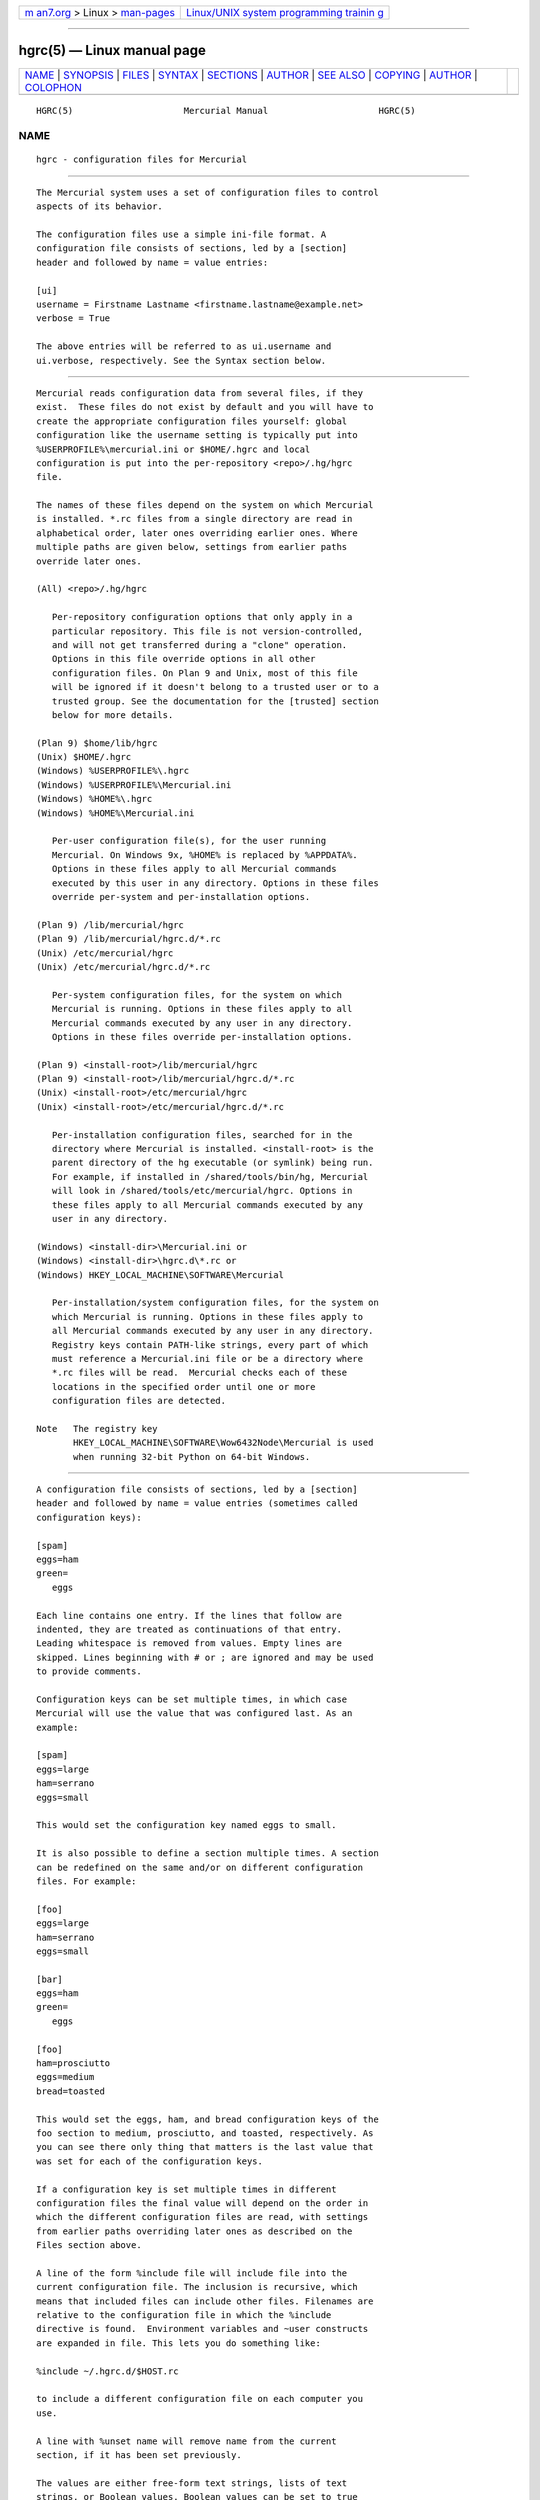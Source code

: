 .. container:: page-top

.. container:: nav-bar

   +----------------------------------+----------------------------------+
   | `m                               | `Linux/UNIX system programming   |
   | an7.org <../../../index.html>`__ | trainin                          |
   | > Linux >                        | g <http://man7.org/training/>`__ |
   | `man-pages <../index.html>`__    |                                  |
   +----------------------------------+----------------------------------+

--------------

hgrc(5) — Linux manual page
===========================

+-----------------------------------+-----------------------------------+
| `NAME <#NAME>`__ \|               |                                   |
| `SYNOPSIS <#SYNOPSIS>`__ \|       |                                   |
| `FILES <#FILES>`__ \|             |                                   |
| `SYNTAX <#SYNTAX>`__ \|           |                                   |
| `SECTIONS <#SECTIONS>`__ \|       |                                   |
| `AUTHOR <#AUTHOR>`__ \|           |                                   |
| `SEE ALSO <#SEE_ALSO>`__ \|       |                                   |
| `COPYING <#COPYING>`__ \|         |                                   |
| `AUTHOR <#AUTHOR>`__ \|           |                                   |
| `COLOPHON <#COLOPHON>`__          |                                   |
+-----------------------------------+-----------------------------------+
| .. container:: man-search-box     |                                   |
+-----------------------------------+-----------------------------------+

::

   HGRC(5)                     Mercurial Manual                     HGRC(5)

NAME
-------------------------------------------------

::

          hgrc - configuration files for Mercurial


---------------------------------------------------------

::

          The Mercurial system uses a set of configuration files to control
          aspects of its behavior.

          The configuration files use a simple ini-file format. A
          configuration file consists of sections, led by a [section]
          header and followed by name = value entries:

          [ui]
          username = Firstname Lastname <firstname.lastname@example.net>
          verbose = True

          The above entries will be referred to as ui.username and
          ui.verbose, respectively. See the Syntax section below.


---------------------------------------------------

::

          Mercurial reads configuration data from several files, if they
          exist.  These files do not exist by default and you will have to
          create the appropriate configuration files yourself: global
          configuration like the username setting is typically put into
          %USERPROFILE%\mercurial.ini or $HOME/.hgrc and local
          configuration is put into the per-repository <repo>/.hg/hgrc
          file.

          The names of these files depend on the system on which Mercurial
          is installed. *.rc files from a single directory are read in
          alphabetical order, later ones overriding earlier ones. Where
          multiple paths are given below, settings from earlier paths
          override later ones.

          (All) <repo>/.hg/hgrc

             Per-repository configuration options that only apply in a
             particular repository. This file is not version-controlled,
             and will not get transferred during a "clone" operation.
             Options in this file override options in all other
             configuration files. On Plan 9 and Unix, most of this file
             will be ignored if it doesn't belong to a trusted user or to a
             trusted group. See the documentation for the [trusted] section
             below for more details.

          (Plan 9) $home/lib/hgrc
          (Unix) $HOME/.hgrc
          (Windows) %USERPROFILE%\.hgrc
          (Windows) %USERPROFILE%\Mercurial.ini
          (Windows) %HOME%\.hgrc
          (Windows) %HOME%\Mercurial.ini

             Per-user configuration file(s), for the user running
             Mercurial. On Windows 9x, %HOME% is replaced by %APPDATA%.
             Options in these files apply to all Mercurial commands
             executed by this user in any directory. Options in these files
             override per-system and per-installation options.

          (Plan 9) /lib/mercurial/hgrc
          (Plan 9) /lib/mercurial/hgrc.d/*.rc
          (Unix) /etc/mercurial/hgrc
          (Unix) /etc/mercurial/hgrc.d/*.rc

             Per-system configuration files, for the system on which
             Mercurial is running. Options in these files apply to all
             Mercurial commands executed by any user in any directory.
             Options in these files override per-installation options.

          (Plan 9) <install-root>/lib/mercurial/hgrc
          (Plan 9) <install-root>/lib/mercurial/hgrc.d/*.rc
          (Unix) <install-root>/etc/mercurial/hgrc
          (Unix) <install-root>/etc/mercurial/hgrc.d/*.rc

             Per-installation configuration files, searched for in the
             directory where Mercurial is installed. <install-root> is the
             parent directory of the hg executable (or symlink) being run.
             For example, if installed in /shared/tools/bin/hg, Mercurial
             will look in /shared/tools/etc/mercurial/hgrc. Options in
             these files apply to all Mercurial commands executed by any
             user in any directory.

          (Windows) <install-dir>\Mercurial.ini or
          (Windows) <install-dir>\hgrc.d\*.rc or
          (Windows) HKEY_LOCAL_MACHINE\SOFTWARE\Mercurial

             Per-installation/system configuration files, for the system on
             which Mercurial is running. Options in these files apply to
             all Mercurial commands executed by any user in any directory.
             Registry keys contain PATH-like strings, every part of which
             must reference a Mercurial.ini file or be a directory where
             *.rc files will be read.  Mercurial checks each of these
             locations in the specified order until one or more
             configuration files are detected.

          Note   The registry key
                 HKEY_LOCAL_MACHINE\SOFTWARE\Wow6432Node\Mercurial is used
                 when running 32-bit Python on 64-bit Windows.


-----------------------------------------------------

::

          A configuration file consists of sections, led by a [section]
          header and followed by name = value entries (sometimes called
          configuration keys):

          [spam]
          eggs=ham
          green=
             eggs

          Each line contains one entry. If the lines that follow are
          indented, they are treated as continuations of that entry.
          Leading whitespace is removed from values. Empty lines are
          skipped. Lines beginning with # or ; are ignored and may be used
          to provide comments.

          Configuration keys can be set multiple times, in which case
          Mercurial will use the value that was configured last. As an
          example:

          [spam]
          eggs=large
          ham=serrano
          eggs=small

          This would set the configuration key named eggs to small.

          It is also possible to define a section multiple times. A section
          can be redefined on the same and/or on different configuration
          files. For example:

          [foo]
          eggs=large
          ham=serrano
          eggs=small

          [bar]
          eggs=ham
          green=
             eggs

          [foo]
          ham=prosciutto
          eggs=medium
          bread=toasted

          This would set the eggs, ham, and bread configuration keys of the
          foo section to medium, prosciutto, and toasted, respectively. As
          you can see there only thing that matters is the last value that
          was set for each of the configuration keys.

          If a configuration key is set multiple times in different
          configuration files the final value will depend on the order in
          which the different configuration files are read, with settings
          from earlier paths overriding later ones as described on the
          Files section above.

          A line of the form %include file will include file into the
          current configuration file. The inclusion is recursive, which
          means that included files can include other files. Filenames are
          relative to the configuration file in which the %include
          directive is found.  Environment variables and ~user constructs
          are expanded in file. This lets you do something like:

          %include ~/.hgrc.d/$HOST.rc

          to include a different configuration file on each computer you
          use.

          A line with %unset name will remove name from the current
          section, if it has been set previously.

          The values are either free-form text strings, lists of text
          strings, or Boolean values. Boolean values can be set to true
          using any of "1", "yes", "true", or "on" and to false using "0",
          "no", "false", or "off" (all case insensitive).

          List values are separated by whitespace or comma, except when
          values are placed in double quotation marks:

          allow_read = "John Doe, PhD", brian, betty

          Quotation marks can be escaped by prefixing them with a
          backslash. Only quotation marks at the beginning of a word is
          counted as a quotation (e.g., foo"bar baz is the list of foo"bar
          and baz).


---------------------------------------------------------

::

          This section describes the different sections that may appear in
          a Mercurial configuration file, the purpose of each section, its
          possible keys, and their possible values.

      alias
          Defines command aliases.  Aliases allow you to define your own
          commands in terms of other commands (or aliases), optionally
          including arguments. Positional arguments in the form of $1, $2,
          etc in the alias definition are expanded by Mercurial before
          execution. Positional arguments not already used by $N in the
          definition are put at the end of the command to be executed.

          Alias definitions consist of lines of the form:

          <alias> = <command> [<argument>]...

          For example, this definition:

          latest = log --limit 5

          creates a new command latest that shows only the five most recent
          changesets. You can define subsequent aliases using earlier ones:

          stable5 = latest -b stable

          Note   It is possible to create aliases with the same names as
                 existing commands, which will then override the original
                 definitions. This is almost always a bad idea!

          An alias can start with an exclamation point (!) to make it a
          shell alias. A shell alias is executed with the shell and will
          let you run arbitrary commands. As an example,

          echo = !echo $@

          will let you do hg echo foo to have foo printed in your terminal.
          A better example might be:

          purge = !$HG status --no-status --unknown -0 | xargs -0 rm

          which will make hg purge delete all unknown files in the
          repository in the same manner as the purge extension.

          Positional arguments like $1, $2, etc. in the alias definition
          expand to the command arguments. Unmatched arguments are removed.
          $0 expands to the alias name and $@ expands to all arguments
          separated by a space. These expansions happen before the command
          is passed to the shell.

          Shell aliases are executed in an environment where $HG expands to
          the path of the Mercurial that was used to execute the alias.
          This is useful when you want to call further Mercurial commands
          in a shell alias, as was done above for the purge alias. In
          addition, $HG_ARGS expands to the arguments given to Mercurial.
          In the hg echo foo call above, $HG_ARGS would expand to echo foo.

          Note   Some global configuration options such as -R are processed
                 before shell aliases and will thus not be passed to
                 aliases.

      annotate
          Settings used when displaying file annotations. All values are
          Booleans and default to False. See diff section for related
          options for the diff command.

          ignorews

                 Ignore white space when comparing lines.

          ignorewsamount

                 Ignore changes in the amount of white space.

          ignoreblanklines

                 Ignore changes whose lines are all blank.

      auth
          Authentication credentials for HTTP authentication. This section
          allows you to store usernames and passwords for use when logging
          into HTTP servers. See the [web] configuration section if you
          want to configure who can login to your HTTP server.

          Each line has the following format:

          <name>.<argument> = <value>

          where <name> is used to group arguments into authentication
          entries. Example:

          foo.prefix = hg.intevation.org/mercurial
          foo.username = foo
          foo.password = bar
          foo.schemes = http https

          bar.prefix = secure.example.org
          bar.key = path/to/file.key
          bar.cert = path/to/file.cert
          bar.schemes = https

          Supported arguments:

          prefix

                 Either * or a URI prefix with or without the scheme part.
                 The authentication entry with the longest matching prefix
                 is used (where * matches everything and counts as a match
                 of length 1). If the prefix doesn't include a scheme, the
                 match is performed against the URI with its scheme
                 stripped as well, and the schemes argument, q.v., is then
                 subsequently consulted.

          username

                 Optional. Username to authenticate with. If not given, and
                 the remote site requires basic or digest authentication,
                 the user will be prompted for it. Environment variables
                 are expanded in the username letting you do foo.username =
                 $USER. If the URI includes a username, only [auth] entries
                 with a matching username or without a username will be
                 considered.

          password

                 Optional. Password to authenticate with. If not given, and
                 the remote site requires basic or digest authentication,
                 the user will be prompted for it.

          key

                 Optional. PEM encoded client certificate key file.
                 Environment variables are expanded in the filename.

          cert

                 Optional. PEM encoded client certificate chain file.
                 Environment variables are expanded in the filename.

          schemes

                 Optional. Space separated list of URI schemes to use this
                 authentication entry with. Only used if the prefix doesn't
                 include a scheme. Supported schemes are http and https.
                 They will match static-http and static-https respectively,
                 as well.  Default: https.

          If no suitable authentication entry is found, the user is
          prompted for credentials as usual if required by the remote.

      decode/encode
          Filters for transforming files on checkout/checkin. This would
          typically be used for newline processing or other
          localization/canonicalization of files.

          Filters consist of a filter pattern followed by a filter command.
          Filter patterns are globs by default, rooted at the repository
          root.  For example, to match any file ending in .txt in the root
          directory only, use the pattern *.txt. To match any file ending
          in .c anywhere in the repository, use the pattern **.c.  For each
          file only the first matching filter applies.

          The filter command can start with a specifier, either pipe: or
          tempfile:. If no specifier is given, pipe: is used by default.

          A pipe: command must accept data on stdin and return the
          transformed data on stdout.

          Pipe example:

          [encode]
          # uncompress gzip files on checkin to improve delta compression
          # note: not necessarily a good idea, just an example
          *.gz = pipe: gunzip

          [decode]
          # recompress gzip files when writing them to the working dir (we
          # can safely omit "pipe:", because it's the default)
          *.gz = gzip

          A tempfile: command is a template. The string INFILE is replaced
          with the name of a temporary file that contains the data to be
          filtered by the command. The string OUTFILE is replaced with the
          name of an empty temporary file, where the filtered data must be
          written by the command.

          Note   The tempfile mechanism is recommended for Windows systems,
                 where the standard shell I/O redirection operators often
                 have strange effects and may corrupt the contents of your
                 files.

          This filter mechanism is used internally by the eol extension to
          translate line ending characters between Windows (CRLF) and Unix
          (LF) format. We suggest you use the eol extension for
          convenience.

      defaults
          (defaults are deprecated. Don't use them. Use aliases instead)

          Use the [defaults] section to define command defaults, i.e. the
          default options/arguments to pass to the specified commands.

          The following example makes hg log run in verbose mode, and hg
          status show only the modified files, by default:

          [defaults]
          log = -v
          status = -m

          The actual commands, instead of their aliases, must be used when
          defining command defaults. The command defaults will also be
          applied to the aliases of the commands defined.

      diff
          Settings used when displaying diffs. Everything except for
          unified is a Boolean and defaults to False. See annotate section
          for related options for the annotate command.

          git

                 Use git extended diff format.

          nodates

                 Don't include dates in diff headers.

          showfunc

                 Show which function each change is in.

          ignorews

                 Ignore white space when comparing lines.

          ignorewsamount

                 Ignore changes in the amount of white space.

          ignoreblanklines

                 Ignore changes whose lines are all blank.

          unified

                 Number of lines of context to show.

      email
          Settings for extensions that send email messages.

          from

                 Optional. Email address to use in "From" header and SMTP
                 envelope of outgoing messages.

          to

                 Optional. Comma-separated list of recipients' email
                 addresses.

          cc

                 Optional. Comma-separated list of carbon copy recipients'
                 email addresses.

          bcc

                 Optional. Comma-separated list of blind carbon copy
                 recipients' email addresses.

          method

                 Optional. Method to use to send email messages. If value
                 is smtp (default), use SMTP (see the [smtp] section for
                 configuration).  Otherwise, use as name of program to run
                 that acts like sendmail (takes -f option for sender, list
                 of recipients on command line, message on stdin).
                 Normally, setting this to sendmail or /usr/sbin/sendmail
                 is enough to use sendmail to send messages.

          charsets

                 Optional. Comma-separated list of character sets
                 considered convenient for recipients. Addresses, headers,
                 and parts not containing patches of outgoing messages will
                 be encoded in the first character set to which conversion
                 from local encoding ($HGENCODING, ui.fallbackencoding)
                 succeeds. If correct conversion fails, the text in
                 question is sent as is. Defaults to empty (explicit) list.

                 Order of outgoing email character sets:

                 1. us-ascii: always first, regardless of settings

                 2. email.charsets: in order given by user

                 3. ui.fallbackencoding: if not in email.charsets

                 4. $HGENCODING: if not in email.charsets

                 5. utf-8: always last, regardless of settings

          Email example:

          [email]
          from = Joseph User <joe.user@example.com>
          method = /usr/sbin/sendmail
          # charsets for western Europeans
          # us-ascii, utf-8 omitted, as they are tried first and last
          charsets = iso-8859-1, iso-8859-15, windows-1252

      extensions
          Mercurial has an extension mechanism for adding new features. To
          enable an extension, create an entry for it in this section.

          If you know that the extension is already in Python's search
          path, you can give the name of the module, followed by =, with
          nothing after the =.

          Otherwise, give a name that you choose, followed by =, followed
          by the path to the .py file (including the file name extension)
          that defines the extension.

          To explicitly disable an extension that is enabled in an hgrc of
          broader scope, prepend its path with !, as in foo = !/ext/path or
          foo = ! when path is not supplied.

          Example for ~/.hgrc:

          [extensions]
          # (the mq extension will get loaded from Mercurial's path)
          mq =
          # (this extension will get loaded from the file specified)
          myfeature = ~/.hgext/myfeature.py

      format
          usestore

                 Enable or disable the "store" repository format which
                 improves compatibility with systems that fold case or
                 otherwise mangle filenames. Enabled by default. Disabling
                 this option will allow you to store longer filenames in
                 some situations at the expense of compatibility and
                 ensures that the on-disk format of newly created
                 repositories will be compatible with Mercurial before
                 version 0.9.4.

          usefncache

                 Enable or disable the "fncache" repository format which
                 enhances the "store" repository format (which has to be
                 enabled to use fncache) to allow longer filenames and
                 avoids using Windows reserved names, e.g. "nul". Enabled
                 by default. Disabling this option ensures that the on-disk
                 format of newly created repositories will be compatible
                 with Mercurial before version 1.1.

          dotencode

                 Enable or disable the "dotencode" repository format which
                 enhances the "fncache" repository format (which has to be
                 enabled to use dotencode) to avoid issues with filenames
                 starting with ._ on Mac OS X and spaces on Windows.
                 Enabled by default. Disabling this option ensures that the
                 on-disk format of newly created repositories will be
                 compatible with Mercurial before version 1.7.

      graph
          Web graph view configuration. This section let you change graph
          elements display properties by branches, for instance to make the
          default branch stand out.

          Each line has the following format:

          <branch>.<argument> = <value>

          where <branch> is the name of the branch being customized.
          Example:

          [graph]
          # 2px width
          default.width = 2
          # red color
          default.color = FF0000

          Supported arguments:

          width

                 Set branch edges width in pixels.

          color

                 Set branch edges color in hexadecimal RGB notation.

      hooks
          Commands or Python functions that get automatically executed by
          various actions such as starting or finishing a commit. Multiple
          hooks can be run for the same action by appending a suffix to the
          action. Overriding a site-wide hook can be done by changing its
          value or setting it to an empty string.  Hooks can be prioritized
          by adding a prefix of priority to the hook name on a new line and
          setting the priority.  The default priority is 0 if not
          specified.

          Example .hg/hgrc:

          [hooks]
          # update working directory after adding changesets
          changegroup.update = hg update
          # do not use the site-wide hook
          incoming =
          incoming.email = /my/email/hook
          incoming.autobuild = /my/build/hook
          # force autobuild hook to run before other incoming hooks
          priority.incoming.autobuild = 1

          Most hooks are run with environment variables set that give
          useful additional information. For each hook below, the
          environment variables it is passed are listed with names of the
          form $HG_foo.

          changegroup

                 Run after a changegroup has been added via push, pull or
                 unbundle.  ID of the first new changeset is in $HG_NODE.
                 URL from which changes came is in $HG_URL.

          commit

                 Run after a changeset has been created in the local
                 repository. ID of the newly created changeset is in
                 $HG_NODE. Parent changeset IDs are in $HG_PARENT1 and
                 $HG_PARENT2.

          incoming

                 Run after a changeset has been pulled, pushed, or
                 unbundled into the local repository. The ID of the newly
                 arrived changeset is in $HG_NODE. URL that was source of
                 changes came is in $HG_URL.

          outgoing

                 Run after sending changes from local repository to
                 another. ID of first changeset sent is in $HG_NODE. Source
                 of operation is in $HG_SOURCE; see "preoutgoing" hook for
                 description.

          post-<command>

                 Run after successful invocations of the associated
                 command. The contents of the command line are passed as
                 $HG_ARGS and the result code in $HG_RESULT. Parsed command
                 line arguments are passed as $HG_PATS and $HG_OPTS. These
                 contain string representations of the python data
                 internally passed to <command>. $HG_OPTS is a dictionary
                 of options (with unspecified options set to their
                 defaults).  $HG_PATS is a list of arguments. Hook failure
                 is ignored.

          pre-<command>

                 Run before executing the associated command. The contents
                 of the command line are passed as $HG_ARGS. Parsed command
                 line arguments are passed as $HG_PATS and $HG_OPTS. These
                 contain string representations of the data internally
                 passed to <command>. $HG_OPTS is a  dictionary of options
                 (with unspecified options set to their defaults). $HG_PATS
                 is a list of arguments. If the hook returns failure, the
                 command doesn't execute and Mercurial returns the failure
                 code.

          prechangegroup

                 Run before a changegroup is added via push, pull or
                 unbundle. Exit status 0 allows the changegroup to proceed.
                 Non-zero status will cause the push, pull or unbundle to
                 fail. URL from which changes will come is in $HG_URL.

          precommit

                 Run before starting a local commit. Exit status 0 allows
                 the commit to proceed. Non-zero status will cause the
                 commit to fail.  Parent changeset IDs are in $HG_PARENT1
                 and $HG_PARENT2.

          prelistkeys

                 Run before listing pushkeys (like bookmarks) in the
                 repository. Non-zero status will cause failure. The key
                 namespace is in $HG_NAMESPACE.

          preoutgoing

                 Run before collecting changes to send from the local
                 repository to another. Non-zero status will cause failure.
                 This lets you prevent pull over HTTP or SSH. Also prevents
                 against local pull, push (outbound) or bundle commands,
                 but not effective, since you can just copy files instead
                 then. Source of operation is in $HG_SOURCE. If "serve",
                 operation is happening on behalf of remote SSH or HTTP
                 repository. If "push", "pull" or "bundle", operation is
                 happening on behalf of repository on same system.

          prepushkey

                 Run before a pushkey (like a bookmark) is added to the
                 repository. Non-zero status will cause the key to be
                 rejected. The key namespace is in $HG_NAMESPACE, the key
                 is in $HG_KEY, the old value (if any) is in $HG_OLD, and
                 the new value is in $HG_NEW.

          pretag

                 Run before creating a tag. Exit status 0 allows the tag to
                 be created. Non-zero status will cause the tag to fail. ID
                 of changeset to tag is in $HG_NODE. Name of tag is in
                 $HG_TAG. Tag is local if $HG_LOCAL=1, in repository if
                 $HG_LOCAL=0.

          pretxnchangegroup

                 Run after a changegroup has been added via push, pull or
                 unbundle, but before the transaction has been committed.
                 Changegroup is visible to hook program. This lets you
                 validate incoming changes before accepting them. Passed
                 the ID of the first new changeset in $HG_NODE. Exit status
                 0 allows the transaction to commit. Non-zero status will
                 cause the transaction to be rolled back and the push, pull
                 or unbundle will fail. URL that was source of changes is
                 in $HG_URL.

          pretxncommit

                 Run after a changeset has been created but the transaction
                 not yet committed. Changeset is visible to hook program.
                 This lets you validate commit message and changes. Exit
                 status 0 allows the commit to proceed. Non-zero status
                 will cause the transaction to be rolled back. ID of
                 changeset is in $HG_NODE. Parent changeset IDs are in
                 $HG_PARENT1 and $HG_PARENT2.

          preupdate

                 Run before updating the working directory. Exit status 0
                 allows the update to proceed. Non-zero status will prevent
                 the update.  Changeset ID of first new parent is in
                 $HG_PARENT1. If merge, ID of second new parent is in
                 $HG_PARENT2.

          listkeys

                 Run after listing pushkeys (like bookmarks) in the
                 repository. The key namespace is in $HG_NAMESPACE.
                 $HG_VALUES is a dictionary containing the keys and values.

          pushkey

                 Run after a pushkey (like a bookmark) is added to the
                 repository. The key namespace is in $HG_NAMESPACE, the key
                 is in $HG_KEY, the old value (if any) is in $HG_OLD, and
                 the new value is in $HG_NEW.

          tag

                 Run after a tag is created. ID of tagged changeset is in
                 $HG_NODE.  Name of tag is in $HG_TAG. Tag is local if
                 $HG_LOCAL=1, in repository if $HG_LOCAL=0.

          update

                 Run after updating the working directory. Changeset ID of
                 first new parent is in $HG_PARENT1. If merge, ID of second
                 new parent is in $HG_PARENT2. If the update succeeded,
                 $HG_ERROR=0. If the update failed (e.g. because conflicts
                 not resolved), $HG_ERROR=1.

          Note   It is generally better to use standard hooks rather than
                 the generic pre- and post- command hooks as they are
                 guaranteed to be called in the appropriate contexts for
                 influencing transactions.  Also, hooks like "commit" will
                 be called in all contexts that generate a commit (e.g.
                 tag) and not just the commit command.

          Note   Environment variables with empty values may not be passed
                 to hooks on platforms such as Windows. As an example,
                 $HG_PARENT2 will have an empty value under Unix-like
                 platforms for non-merge changesets, while it will not be
                 available at all under Windows.

          The syntax for Python hooks is as follows:

          hookname = python:modulename.submodule.callable
          hookname = python:/path/to/python/module.py:callable

          Python hooks are run within the Mercurial process. Each hook is
          called with at least three keyword arguments: a ui object
          (keyword ui), a repository object (keyword repo), and a hooktype
          keyword that tells what kind of hook is used. Arguments listed as
          environment variables above are passed as keyword arguments, with
          no HG_ prefix, and names in lower case.

          If a Python hook returns a "true" value or raises an exception,
          this is treated as a failure.

      hostfingerprints
          Fingerprints of the certificates of known HTTPS servers.  A HTTPS
          connection to a server with a fingerprint configured here will
          only succeed if the servers certificate matches the fingerprint.
          This is very similar to how ssh known hosts works.  The
          fingerprint is the SHA-1 hash value of the DER encoded
          certificate.  The CA chain and web.cacerts is not used for
          servers with a fingerprint.

          For example:

          [hostfingerprints]
          hg.intevation.org = 44:ed:af:1f:97:11:b6:01:7a:48:45:fc:10:3c:b7:f9:d4:89:2a:9d

          This feature is only supported when using Python 2.6 or later.

      http_proxy
          Used to access web-based Mercurial repositories through a HTTP
          proxy.

          host

                 Host name and (optional) port of the proxy server, for
                 example "myproxy:8000".

          no

                 Optional. Comma-separated list of host names that should
                 bypass the proxy.

          passwd

                 Optional. Password to authenticate with at the proxy
                 server.

          user

                 Optional. User name to authenticate with at the proxy
                 server.

          always

                 Optional. Always use the proxy, even for localhost and any
                 entries in http_proxy.no. True or False. Default: False.

      merge-patterns
          This section specifies merge tools to associate with particular
          file patterns. Tools matched here will take precedence over the
          default merge tool. Patterns are globs by default, rooted at the
          repository root.

          Example:

          [merge-patterns]
          **.c = kdiff3
          **.jpg = myimgmerge

      merge-tools
          This section configures external merge tools to use for
          file-level merges.

          Example ~/.hgrc:

          [merge-tools]
          # Override stock tool location
          kdiff3.executable = ~/bin/kdiff3
          # Specify command line
          kdiff3.args = $base $local $other -o $output
          # Give higher priority
          kdiff3.priority = 1

          # Define new tool
          myHtmlTool.args = -m $local $other $base $output
          myHtmlTool.regkey = Software\FooSoftware\HtmlMerge
          myHtmlTool.priority = 1

          Supported arguments:

          priority

                 The priority in which to evaluate this tool.  Default: 0.

          executable

                 Either just the name of the executable or its pathname.
                 On Windows, the path can use environment variables with
                 ${ProgramFiles} syntax.  Default: the tool name.

          args

                 The arguments to pass to the tool executable. You can
                 refer to the files being merged as well as the output file
                 through these variables: $base, $local, $other, $output.
                 Default: $local $base $other

          premerge

                 Attempt to run internal non-interactive 3-way merge tool
                 before launching external tool.  Options are true, false,
                 or keep to leave markers in the file if the premerge
                 fails.  Default: True

          binary

                 This tool can merge binary files. Defaults to False,
                 unless tool was selected by file pattern match.

          symlink

                 This tool can merge symlinks. Defaults to False, even if
                 tool was selected by file pattern match.

          check

                 A list of merge success-checking options:

                 changed

                        Ask whether merge was successful when the merged
                        file shows no changes.

                 conflicts

                        Check whether there are conflicts even though the
                        tool reported success.

                 prompt

                        Always prompt for merge success, regardless of
                        success reported by tool.

          fixeol

                 Attempt to fix up EOL changes caused by the merge tool.
                 Default: False

          gui

                 This tool requires a graphical interface to run. Default:
                 False

          regkey

                 Windows registry key which describes install location of
                 this tool. Mercurial will search for this key first under
                 HKEY_CURRENT_USER and then under HKEY_LOCAL_MACHINE.
                 Default: None

          regkeyalt

                 An alternate Windows registry key to try if the first key
                 is not found.  The alternate key uses the same regname and
                 regappend semantics of the primary key.  The most common
                 use for this key is to search for 32bit applications on
                 64bit operating systems.  Default: None

          regname

                 Name of value to read from specified registry key.
                 Defaults to the unnamed (default) value.

          regappend

                 String to append to the value read from the registry,
                 typically the executable name of the tool.  Default: None

      patch
          Settings used when applying patches, for instance through the
          'import' command or with Mercurial Queues extension.

          eol

                 When set to 'strict' patch content and patched files end
                 of lines are preserved. When set to lf or crlf, both files
                 end of lines are ignored when patching and the result line
                 endings are normalized to either LF (Unix) or CRLF
                 (Windows). When set to auto, end of lines are again
                 ignored while patching but line endings in patched files
                 are normalized to their original setting on a per-file
                 basis. If target file does not exist or has no end of
                 line, patch line endings are preserved.  Default: strict.

      paths
          Assigns symbolic names to repositories. The left side is the
          symbolic name, and the right gives the directory or URL that is
          the location of the repository. Default paths can be declared by
          setting the following entries.

          default

                 Directory or URL to use when pulling if no source is
                 specified.  Default is set to repository from which the
                 current repository was cloned.

          default-push

                 Optional. Directory or URL to use when pushing if no
                 destination is specified.

          Custom paths can be defined by assigning the path to a name that
          later can be used from the command line. Example:

          [paths]
          my_path = http://example.com/path

          To push to the path defined in my_path run the command:

          hg push my_path

      phases
          Specifies default handling of phases. See hg help phases for more
          information about working with phases.

          publish

                 Controls draft phase behavior when working as a server.
                 When true, pushed changesets are set to public in both
                 client and server and pulled or cloned changesets are set
                 to public in the client.  Default: True

          new-commit

                 Phase of newly-created commits.  Default: draft

      profiling
          Specifies profiling type, format, and file output. Two profilers
          are supported: an instrumenting profiler (named ls), and a
          sampling profiler (named stat).

          In this section description, 'profiling data' stands for the raw
          data collected during profiling, while 'profiling report' stands
          for a statistical text report generated from the profiling data.
          The profiling is done using lsprof.

          type

                 The type of profiler to use.  Default: ls.

                 ls

                        Use Python's built-in instrumenting profiler. This
                        profiler works on all platforms, but each line
                        number it reports is the first line of a function.
                        This restriction makes it difficult to identify the
                        expensive parts of a non-trivial function.

                 stat

                        Use a third-party statistical profiler, statprof.
                        This profiler currently runs only on Unix systems,
                        and is most useful for profiling commands that run
                        for longer than about 0.1 seconds.

          format

                 Profiling format.  Specific to the ls instrumenting
                 profiler.  Default: text.

                 text

                        Generate a profiling report. When saving to a file,
                        it should be noted that only the report is saved,
                        and the profiling data is not kept.

                 kcachegrind

                        Format profiling data for kcachegrind use: when
                        saving to a file, the generated file can directly
                        be loaded into kcachegrind.

          frequency

                 Sampling frequency.  Specific to the stat sampling
                 profiler.  Default: 1000.

          output

                 File path where profiling data or report should be saved.
                 If the file exists, it is replaced. Default: None, data is
                 printed on stderr

          sort

                 Sort field.  Specific to the ls instrumenting profiler.
                 One of callcount, reccallcount, totaltime and inlinetime.
                 Default: inlinetime.

          limit

                 Number of lines to show. Specific to the ls instrumenting
                 profiler.  Default: 30.

          nested

                 Show at most this number of lines of drill-down info after
                 each main entry.  This can help explain the difference
                 between Total and Inline.  Specific to the ls
                 instrumenting profiler.  Default: 5.

      revsetalias
          Alias definitions for revsets. See hg help revsets for details.

      server
          Controls generic server settings.

          uncompressed

                 Whether to allow clients to clone a repository using the
                 uncompressed streaming protocol. This transfers about 40%
                 more data than a regular clone, but uses less memory and
                 CPU on both server and client. Over a LAN (100 Mbps or
                 better) or a very fast WAN, an uncompressed streaming
                 clone is a lot faster (~10x) than a regular clone. Over
                 most WAN connections (anything slower than about 6 Mbps),
                 uncompressed streaming is slower, because of the extra
                 data transfer overhead. This mode will also temporarily
                 hold the write lock while determining what data to
                 transfer.  Default is True.

          preferuncompressed

                 When set, clients will try to use the uncompressed
                 streaming protocol. Default is False.

          validate

                 Whether to validate the completeness of pushed changesets
                 by checking that all new file revisions specified in
                 manifests are present. Default is False.

      smtp
          Configuration for extensions that need to send email messages.

          host

                 Host name of mail server, e.g. "mail.example.com".

          port

                 Optional. Port to connect to on mail server. Default: 465
                 (if tls is smtps) or 25 (otherwise).

          tls

                 Optional. Method to enable TLS when connecting to mail
                 server: starttls, smtps or none. Default: none.

          verifycert

                 Optional. Verification for the certificate of mail server,
                 when tls is starttls or smtps. "strict", "loose" or False.
                 For "strict" or "loose", the certificate is verified as
                 same as the verification for HTTPS connections (see
                 [hostfingerprints] and [web] cacerts also). For "strict",
                 sending email is also aborted, if there is no
                 configuration for mail server in [hostfingerprints] and
                 [web] cacerts.  --insecure for hg email overwrites this as
                 "loose". Default: "strict".

          username

                 Optional. User name for authenticating with the SMTP
                 server.  Default: none.

          password

                 Optional. Password for authenticating with the SMTP
                 server. If not specified, interactive sessions will prompt
                 the user for a password; non-interactive sessions will
                 fail. Default: none.

          local_hostname

                 Optional. It's the hostname that the sender can use to
                 identify itself to the MTA.

      subpaths
          Subrepository source URLs can go stale if a remote server changes
          name or becomes temporarily unavailable. This section lets you
          define rewrite rules of the form:

          <pattern> = <replacement>

          where pattern is a regular expression matching a subrepository
          source URL and replacement is the replacement string used to
          rewrite it. Groups can be matched in pattern and referenced in
          replacements. For instance:

          http://server/(.*)-hg/ = http://hg.server/\1/

          rewrites http://server/foo-hg/ into http://hg.server/foo/ .

          Relative subrepository paths are first made absolute, and the
          rewrite rules are then applied on the full (absolute) path. The
          rules are applied in definition order.

      trusted
          Mercurial will not use the settings in the .hg/hgrc file from a
          repository if it doesn't belong to a trusted user or to a trusted
          group, as various hgrc features allow arbitrary commands to be
          run. This issue is often encountered when configuring hooks or
          extensions for shared repositories or servers. However, the web
          interface will use some safe settings from the [web] section.

          This section specifies what users and groups are trusted. The
          current user is always trusted. To trust everybody, list a user
          or a group with name *. These settings must be placed in an
          already-trusted file to take effect, such as $HOME/.hgrc of the
          user or service running Mercurial.

          users

                 Comma-separated list of trusted users.

          groups

                 Comma-separated list of trusted groups.

      ui
          User interface controls.

          archivemeta

                 Whether to include the .hg_archival.txt file containing
                 meta data (hashes for the repository base and for tip) in
                 archives created by the hg archive command or downloaded
                 via hgweb.  Default is True.

          askusername

                 Whether to prompt for a username when committing. If True,
                 and neither $HGUSER nor $EMAIL has been specified, then
                 the user will be prompted to enter a username. If no
                 username is entered, the default USER@HOST is used
                 instead.  Default is False.

          commitsubrepos

                 Whether to commit modified subrepositories when committing
                 the parent repository. If False and one subrepository has
                 uncommitted changes, abort the commit.  Default is False.

          debug

                 Print debugging information. True or False. Default is
                 False.

          editor

                 The editor to use during a commit. Default is $EDITOR or
                 vi.

          fallbackencoding

                 Encoding to try if it's not possible to decode the
                 changelog using UTF-8. Default is ISO-8859-1.

          ignore

                 A file to read per-user ignore patterns from. This file
                 should be in the same format as a repository-wide
                 .hgignore file. This option supports hook syntax, so if
                 you want to specify multiple ignore files, you can do so
                 by setting something like ignore.other = ~/.hgignore2. For
                 details of the ignore file format, see the hgignore(5) man
                 page.

          interactive

                 Allow to prompt the user. True or False. Default is True.

          logtemplate

                 Template string for commands that print changesets.

          merge

                 The conflict resolution program to use during a manual
                 merge.  For more information on merge tools see hg help
                 merge-tools.  For configuring merge tools see the
                 [merge-tools] section.

          portablefilenames

                 Check for portable filenames. Can be warn, ignore or
                 abort.  Default is warn.  If set to warn (or true), a
                 warning message is printed on POSIX platforms, if a file
                 with a non-portable filename is added (e.g. a file with a
                 name that can't be created on Windows because it contains
                 reserved parts like AUX, reserved characters like :, or
                 would cause a case collision with an existing file).  If
                 set to ignore (or false), no warning is printed.  If set
                 to abort, the command is aborted.  On Windows, this
                 configuration option is ignored and the command aborted.

          quiet

                 Reduce the amount of output printed. True or False.
                 Default is False.

          remotecmd

                 remote command to use for clone/push/pull operations.
                 Default is hg.

          reportoldssl

                 Warn if an SSL certificate is unable to be due to using
                 Python 2.5 or earlier. True or False. Default is True.

          report_untrusted

                 Warn if a .hg/hgrc file is ignored due to not being owned
                 by a trusted user or group. True or False. Default is
                 True.

          slash

                 Display paths using a slash (/) as the path separator.
                 This only makes a difference on systems where the default
                 path separator is not the slash character (e.g. Windows
                 uses the backslash character (\)).  Default is False.

          ssh

                 command to use for SSH connections. Default is ssh.

          strict

                 Require exact command names, instead of allowing
                 unambiguous abbreviations. True or False. Default is
                 False.

          style

                 Name of style to use for command output.

          timeout

                 The timeout used when a lock is held (in seconds), a
                 negative value means no timeout. Default is 600.

          traceback

                 Mercurial always prints a traceback when an unknown
                 exception occurs. Setting this to True will make Mercurial
                 print a traceback on all exceptions, even those recognized
                 by Mercurial (such as IOError or MemoryError). Default is
                 False.

          username

                 The committer of a changeset created when running
                 "commit".  Typically a person's name and email address,
                 e.g. Fred Widget <fred@example.com>. Default is $EMAIL or
                 username@hostname. If the username in hgrc is empty, it
                 has to be specified manually or in a different hgrc file
                 (e.g. $HOME/.hgrc, if the admin set username =  in the
                 system hgrc). Environment variables in the username are
                 expanded.

          verbose

                 Increase the amount of output printed. True or False.
                 Default is False.

      web
          Web interface configuration. The settings in this section apply
          to both the builtin webserver (started by hg serve) and the
          script you run through a webserver (hgweb.cgi and the derivatives
          for FastCGI and WSGI).

          The Mercurial webserver does no authentication (it does not
          prompt for usernames and passwords to validate who users are),
          but it does do authorization (it grants or denies access for
          authenticated users based on settings in this section). You must
          either configure your webserver to do authentication for you, or
          disable the authorization checks.

          For a quick setup in a trusted environment, e.g., a private LAN,
          where you want it to accept pushes from anybody, you can use the
          following command line:

          $ hg --config web.allow_push=* --config web.push_ssl=False serve

          Note that this will allow anybody to push anything to the server
          and that this should not be used for public servers.

          The full set of options is:

          accesslog

                 Where to output the access log. Default is stdout.

          address

                 Interface address to bind to. Default is all.

          allow_archive

                 List of archive format (bz2, gz, zip) allowed for
                 downloading.  Default is empty.

          allowbz2

                 (DEPRECATED) Whether to allow .tar.bz2 downloading of
                 repository revisions.  Default is False.

          allowgz

                 (DEPRECATED) Whether to allow .tar.gz downloading of
                 repository revisions.  Default is False.

          allowpull

                 Whether to allow pulling from the repository. Default is
                 True.

          allow_push

                 Whether to allow pushing to the repository. If empty or
                 not set, push is not allowed. If the special value *, any
                 remote user can push, including unauthenticated users.
                 Otherwise, the remote user must have been authenticated,
                 and the authenticated user name must be present in this
                 list. The contents of the allow_push list are examined
                 after the deny_push list.

          allow_read

                 If the user has not already been denied repository access
                 due to the contents of deny_read, this list determines
                 whether to grant repository access to the user. If this
                 list is not empty, and the user is unauthenticated or not
                 present in the list, then access is denied for the user.
                 If the list is empty or not set, then access is permitted
                 to all users by default. Setting allow_read to the special
                 value * is equivalent to it not being set (i.e. access is
                 permitted to all users). The contents of the allow_read
                 list are examined after the deny_read list.

          allowzip

                 (DEPRECATED) Whether to allow .zip downloading of
                 repository revisions. Default is False. This feature
                 creates temporary files.

          archivesubrepos

                 Whether to recurse into subrepositories when archiving.
                 Default is False.

          baseurl

                 Base URL to use when publishing URLs in other locations,
                 so third-party tools like email notification hooks can
                 construct URLs. Example: http://hgserver/repos/ .

          cacerts

                 Path to file containing a list of PEM encoded certificate
                 authority certificates. Environment variables and ~user
                 constructs are expanded in the filename. If specified on
                 the client, then it will verify the identity of remote
                 HTTPS servers with these certificates.

                 This feature is only supported when using Python 2.6 or
                 later. If you wish to use it with earlier versions of
                 Python, install the backported version of the ssl library
                 that is available from http://pypi.python.org .

                 To disable SSL verification temporarily, specify
                 --insecure from command line.

                 You can use OpenSSL's CA certificate file if your platform
                 has one. On most Linux systems this will be
                 /etc/ssl/certs/ca-certificates.crt. Otherwise you will
                 have to generate this file manually. The form must be as
                 follows:

                 -----BEGIN CERTIFICATE-----
                 ... (certificate in base64 PEM encoding) ...
                 -----END CERTIFICATE-----
                 -----BEGIN CERTIFICATE-----
                 ... (certificate in base64 PEM encoding) ...
                 -----END CERTIFICATE-----

          cache

                 Whether to support caching in hgweb. Defaults to True.

          collapse

                 With descend enabled, repositories in subdirectories are
                 shown at a single level alongside repositories in the
                 current path. With collapse also enabled, repositories
                 residing at a deeper level than the current path are
                 grouped behind navigable directory entries that lead to
                 the locations of these repositories. In effect, this
                 setting collapses each collection of repositories found
                 within a subdirectory into a single entry for that
                 subdirectory. Default is False.

          comparisoncontext

                 Number of lines of context to show in side-by-side file
                 comparison. If negative or the value full, whole files are
                 shown. Default is 5.  This setting can be overridden by a
                 context request parameter to the comparison command,
                 taking the same values.

          contact

                 Name or email address of the person in charge of the
                 repository.  Defaults to ui.username or $EMAIL or
                 "unknown" if unset or empty.

          deny_push

                 Whether to deny pushing to the repository. If empty or not
                 set, push is not denied. If the special value *, all
                 remote users are denied push. Otherwise, unauthenticated
                 users are all denied, and any authenticated user name
                 present in this list is also denied. The contents of the
                 deny_push list are examined before the allow_push list.

          deny_read

                 Whether to deny reading/viewing of the repository. If this
                 list is not empty, unauthenticated users are all denied,
                 and any authenticated user name present in this list is
                 also denied access to the repository. If set to the
                 special value *, all remote users are denied access
                 (rarely needed ;). If deny_read is empty or not set, the
                 determination of repository access depends on the presence
                 and content of the allow_read list (see description). If
                 both deny_read and allow_read are empty or not set, then
                 access is permitted to all users by default. If the
                 repository is being served via hgwebdir, denied users will
                 not be able to see it in the list of repositories. The
                 contents of the deny_read list have priority over (are
                 examined before) the contents of the allow_read list.

          descend

                 hgwebdir indexes will not descend into subdirectories.
                 Only repositories directly in the current path will be
                 shown (other repositories are still available from the
                 index corresponding to their containing path).

          description

                 Textual description of the repository's purpose or
                 contents.  Default is "unknown".

          encoding

                 Character encoding name. Default is the current locale
                 charset.  Example: "UTF-8"

          errorlog

                 Where to output the error log. Default is stderr.

          guessmime

                 Control MIME types for raw download of file content.  Set
                 to True to let hgweb guess the content type from the file
                 extension. This will serve HTML files as text/html and
                 might allow cross-site scripting attacks when serving
                 untrusted repositories. Default is False.

          hidden

                 Whether to hide the repository in the hgwebdir index.
                 Default is False.

          ipv6

                 Whether to use IPv6. Default is False.

          logoimg

                 File name of the logo image that some templates display on
                 each page.  The file name is relative to staticurl. That
                 is, the full path to the logo image is
                 "staticurl/logoimg".  If unset, hglogo.png will be used.

          logourl

                 Base URL to use for logos. If unset,
                 http://mercurial.selenic.com/ will be used.

          maxchanges

                 Maximum number of changes to list on the changelog.
                 Default is 10.

          maxfiles

                 Maximum number of files to list per changeset. Default is
                 10.

          maxshortchanges

                 Maximum number of changes to list on the shortlog, graph
                 or filelog pages. Default is 60.

          name

                 Repository name to use in the web interface. Default is
                 current working directory.

          port

                 Port to listen on. Default is 8000.

          prefix

                 Prefix path to serve from. Default is '' (server root).

          push_ssl

                 Whether to require that inbound pushes be transported over
                 SSL to prevent password sniffing. Default is True.

          staticurl

                 Base URL to use for static files. If unset, static files
                 (e.g. the hgicon.png favicon) will be served by the CGI
                 script itself. Use this setting to serve them directly
                 with the HTTP server.  Example: http://hgserver/static/ .

          stripes

                 How many lines a "zebra stripe" should span in multi-line
                 output.  Default is 1; set to 0 to disable.

          style

                 Which template map style to use.

          templates

                 Where to find the HTML templates. Default is install path.

      websub
          Web substitution filter definition. You can use this section to
          define a set of regular expression substitution patterns which
          let you automatically modify the hgweb server output.

          The default hgweb templates only apply these substitution
          patterns on the revision description fields. You can apply them
          anywhere you want when you create your own templates by adding
          calls to the "websub" filter (usually after calling the "escape"
          filter).

          This can be used, for example, to convert issue references to
          links to your issue tracker, or to convert "markdown-like" syntax
          into HTML (see the examples below).

          Each entry in this section names a substitution filter.  The
          value of each entry defines the substitution expression itself.
          The websub expressions follow the old interhg extension syntax,
          which in turn imitates the Unix sed replacement syntax:

          patternname = s/SEARCH_REGEX/REPLACE_EXPRESSION/[i]

          You can use any separator other than "/". The final "i" is
          optional and indicates that the search must be case insensitive.

          Examples:

          [websub]
          issues = s|issue(\d+)|<a href="http://bts.example.org/issue\1">issue\1</a>|i
          italic = s/\b_(\S+)_\b/<i>\1<\/i>/
          bold = s/\*\b(\S+)\b\*/<b>\1<\/b>/

      worker
          Parallel master/worker configuration. We currently perform
          working directory updates in parallel on Unix-like systems, which
          greatly helps performance.

          numcpus

                 Number of CPUs to use for parallel operations. Default is
                 4 or the number of CPUs on the system, whichever is
                 larger. A zero or negative value is treated as use the
                 default.


-----------------------------------------------------

::

          Bryan O'Sullivan <bos@serpentine.com>.

          Mercurial was written by Matt Mackall <mpm@selenic.com>.


---------------------------------------------------------

::

          hg(1), hgignore(5)


-------------------------------------------------------

::

          This manual page is copyright 2005 Bryan O'Sullivan.  Mercurial
          is copyright 2005-2012 Matt Mackall.  Free use of this software
          is granted under the terms of the GNU General Public License
          version 2 or any later version.

.. _author-top-1:


-----------------------------------------------------

::

          Bryan O'Sullivan <bos@serpentine.com>

          Organization: Mercurial

COLOPHON
---------------------------------------------------------

::

          This page is part of the hg (Mercurial source code management
          system) project.  Information about the project can be found at
          ⟨http://mercurial.selenic.com/⟩.  If you have a bug report for
          this manual page, see
          ⟨http://mercurial.selenic.com/wiki/BugTracker⟩.  This page was
          obtained from the project's upstream Mercurial repository
          ⟨http://selenic.com/hg⟩ on 2021-08-27.  (At that time, the date
          of the most recent commit that was found in the repository was
          2021-08-20.)  If you discover any rendering problems in this HTML
          version of the page, or you believe there is a better or more up-
          to-date source for the page, or you have corrections or
          improvements to the information in this COLOPHON (which is not
          part of the original manual page), send a mail to
          man-pages@man7.org

                                                                    HGRC(5)

--------------

Pages that refer to this page: `hg(1) <../man1/hg.1.html>`__, 
`hgignore(5) <../man5/hgignore.5.html>`__

--------------

--------------

.. container:: footer

   +-----------------------+-----------------------+-----------------------+
   | HTML rendering        |                       | |Cover of TLPI|       |
   | created 2021-08-27 by |                       |                       |
   | `Michael              |                       |                       |
   | Ker                   |                       |                       |
   | risk <https://man7.or |                       |                       |
   | g/mtk/index.html>`__, |                       |                       |
   | author of `The Linux  |                       |                       |
   | Programming           |                       |                       |
   | Interface <https:     |                       |                       |
   | //man7.org/tlpi/>`__, |                       |                       |
   | maintainer of the     |                       |                       |
   | `Linux man-pages      |                       |                       |
   | project <             |                       |                       |
   | https://www.kernel.or |                       |                       |
   | g/doc/man-pages/>`__. |                       |                       |
   |                       |                       |                       |
   | For details of        |                       |                       |
   | in-depth **Linux/UNIX |                       |                       |
   | system programming    |                       |                       |
   | training courses**    |                       |                       |
   | that I teach, look    |                       |                       |
   | `here <https://ma     |                       |                       |
   | n7.org/training/>`__. |                       |                       |
   |                       |                       |                       |
   | Hosting by `jambit    |                       |                       |
   | GmbH                  |                       |                       |
   | <https://www.jambit.c |                       |                       |
   | om/index_en.html>`__. |                       |                       |
   +-----------------------+-----------------------+-----------------------+

--------------

.. container:: statcounter

   |Web Analytics Made Easy - StatCounter|

.. |Cover of TLPI| image:: https://man7.org/tlpi/cover/TLPI-front-cover-vsmall.png
   :target: https://man7.org/tlpi/
.. |Web Analytics Made Easy - StatCounter| image:: https://c.statcounter.com/7422636/0/9b6714ff/1/
   :class: statcounter
   :target: https://statcounter.com/

